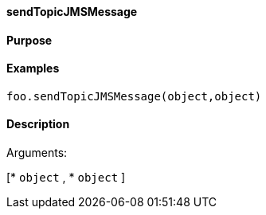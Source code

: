 ==== sendTopicJMSMessage

==== Purpose

==== Examples

[source,java]
----
foo.sendTopicJMSMessage(object,object)
----

==== Description

Arguments:

[* `object`
, * `object`
]
